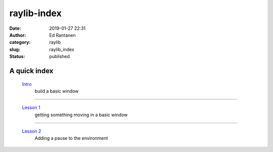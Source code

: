 raylib-index
############
:date: 2019-01-27 22:31
:author: Ed Rantanen
:category: raylib
:slug: raylib_index
:status: published



.. raw:: html

    <embed>
       <br>
    </embed>


A quick index
.............



 `Intro <raylib_intro.html>`__
        | build a basic window

=====

 `Lesson 1 <raylib_01.html>`__
        | getting something moving in a basic window

=====

 `Lesson 2 <raylib_02.html>`__
        | Adding a pause to the environment

